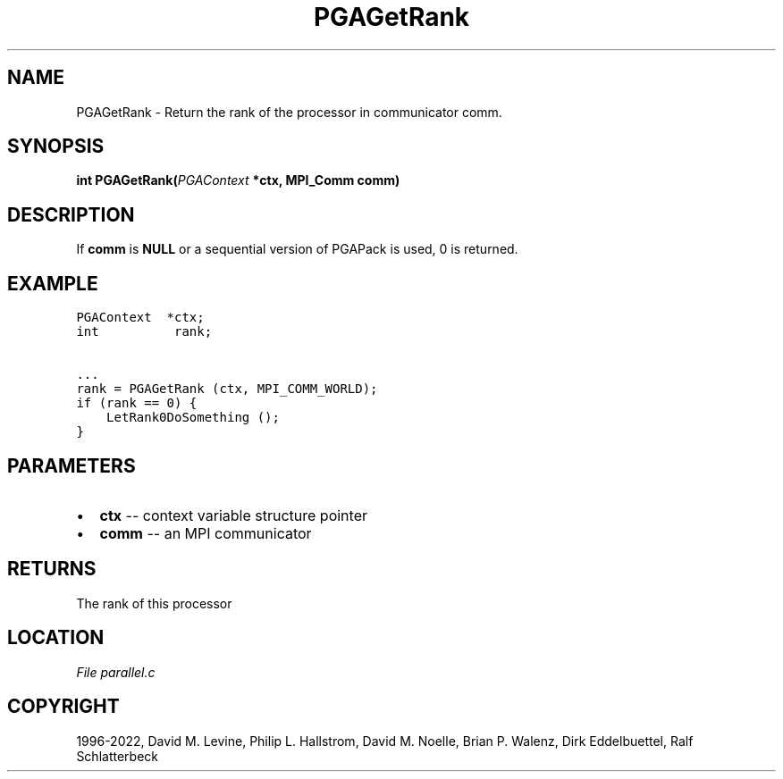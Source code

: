 .\" Man page generated from reStructuredText.
.
.
.nr rst2man-indent-level 0
.
.de1 rstReportMargin
\\$1 \\n[an-margin]
level \\n[rst2man-indent-level]
level margin: \\n[rst2man-indent\\n[rst2man-indent-level]]
-
\\n[rst2man-indent0]
\\n[rst2man-indent1]
\\n[rst2man-indent2]
..
.de1 INDENT
.\" .rstReportMargin pre:
. RS \\$1
. nr rst2man-indent\\n[rst2man-indent-level] \\n[an-margin]
. nr rst2man-indent-level +1
.\" .rstReportMargin post:
..
.de UNINDENT
. RE
.\" indent \\n[an-margin]
.\" old: \\n[rst2man-indent\\n[rst2man-indent-level]]
.nr rst2man-indent-level -1
.\" new: \\n[rst2man-indent\\n[rst2man-indent-level]]
.in \\n[rst2man-indent\\n[rst2man-indent-level]]u
..
.TH "PGAGetRank" "3" "2023-01-16" "" "PGAPack"
.SH NAME
PGAGetRank \- Return the rank of the processor in communicator comm. 
.SH SYNOPSIS
.B int  PGAGetRank(\fI\%PGAContext\fP  *ctx, MPI_Comm  comm) 
.sp
.SH DESCRIPTION
.sp
If \fBcomm\fP is \fBNULL\fP or a sequential version of PGAPack is used,
0 is returned.
.SH EXAMPLE
.sp
.nf
.ft C
PGAContext  *ctx;
int          rank;

\&...
rank = PGAGetRank (ctx, MPI_COMM_WORLD);
if (rank == 0) {
    LetRank0DoSomething ();
}
.ft P
.fi

 
.SH PARAMETERS
.IP \(bu 2
\fBctx\fP \-\- context variable structure pointer 
.IP \(bu 2
\fBcomm\fP \-\- an MPI communicator 
.SH RETURNS
The rank of this processor
.SH LOCATION
\fI\%File parallel.c\fP
.SH COPYRIGHT
1996-2022, David M. Levine, Philip L. Hallstrom, David M. Noelle, Brian P. Walenz, Dirk Eddelbuettel, Ralf Schlatterbeck
.\" Generated by docutils manpage writer.
.
